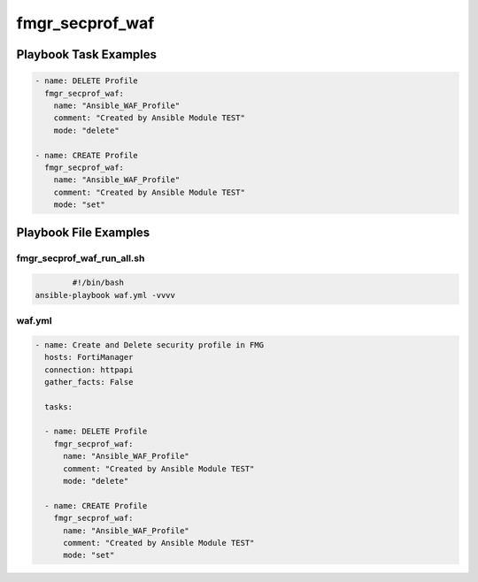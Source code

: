 ================
fmgr_secprof_waf
================


Playbook Task Examples
----------------------

.. code-block:: yaml

      - name: DELETE Profile
        fmgr_secprof_waf:
          name: "Ansible_WAF_Profile"
          comment: "Created by Ansible Module TEST"
          mode: "delete"
    
      - name: CREATE Profile
        fmgr_secprof_waf:
          name: "Ansible_WAF_Profile"
          comment: "Created by Ansible Module TEST"
          mode: "set"



Playbook File Examples
----------------------


fmgr_secprof_waf_run_all.sh
+++++++++++++++++++++++++++

.. code-block:: shell

            #!/bin/bash
    ansible-playbook waf.yml -vvvv


waf.yml
+++++++

.. code-block:: yaml



    - name: Create and Delete security profile in FMG
      hosts: FortiManager
      connection: httpapi
      gather_facts: False
    
      tasks:
    
      - name: DELETE Profile
        fmgr_secprof_waf:
          name: "Ansible_WAF_Profile"
          comment: "Created by Ansible Module TEST"
          mode: "delete"
    
      - name: CREATE Profile
        fmgr_secprof_waf:
          name: "Ansible_WAF_Profile"
          comment: "Created by Ansible Module TEST"
          mode: "set"
    




